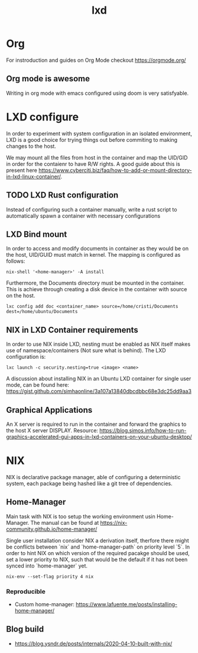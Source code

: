 #+title: lxd

* Org
For instroduction and guides on Org Mode checkout https://orgmode.org/

** Org mode is awesome

Writing in org mode with emacs configured using doom is very satisfyable.

* LXD configure

In order to experiment with system configuration in an isolated environment, LXD is a good choice for trying things out before commiting to making changes to the host.

We may mount all the files from host in the container and map the UID/GID in order for the contaienr to have R/W rights. A good guide about this is present here https://www.cyberciti.biz/faq/how-to-add-or-mount-directory-in-lxd-linux-container/.

** TODO LXD Rust configuration
Instead of configuring such a container manually, write a rust script to automatically spawn a container with necessary configurations

** LXD Bind mount

In order to access and modify documents in container as they would be on the host, UID/GUID must match in kernel. The mapping is configured as follows:

#+begin_src
nix-shell '<home-manager>' -A install
#+end_src

Furthermore, the Documents directory must be mounted in the container. This is achieve through
creating a disk device in the container with source on the host.

#+begin_src
lxc config add doc <container_name> source=/home/cristi/Documents dest=/home/ubuntu/Documents
#+end_src

** NIX in LXD Container requirements
In order to use NIX inside LXD, nesting must be enabled as NIX itself makes use of namespace/containers (Not sure what is behind). The LXD configuration is:

#+begin_src shell
lxc launch -c security.nesting=true <image> <name>
#+end_src

A discussion about installing NIX in an Ubuntu LXD container for single user mode, can be found here: https://gist.github.com/simhaonline/3a107a13840dbcdbbc68e3dc25dd9aa3


** Graphical Applications

An X server is required to run in the container and forward the graphics to the host X server DISPLAY.
Resource: https://blog.simos.info/how-to-run-graphics-accelerated-gui-apps-in-lxd-containers-on-your-ubuntu-desktop/

* NIX
NIX is declarative package manager, able of configuring a deterministic system, each package being hashed like a git tree of dependencies.

** Home-Manager

Main task with NIX is too setup the working environment usin Home-Manager. The manual can be found at https://nix-community.github.io/home-manager/

Single user installation consider NIX a derivation itself, therfore there might be conflicts between `nix` and `home-manager-path` on priority level `5`. In order to hint NIX on which version of the required pacakge should be used, set a lower priority to NIX, such that would be the default if it has not been synced into `home-manager` yet.

#+begin_src
nix-env --set-flag priority 4 nix
#+end_src

*** Reproducible

- Custom home-manager: https://www.lafuente.me/posts/installing-home-manager/

** Blog build

- https://blog.ysndr.de/posts/internals/2020-04-10-built-with-nix/
